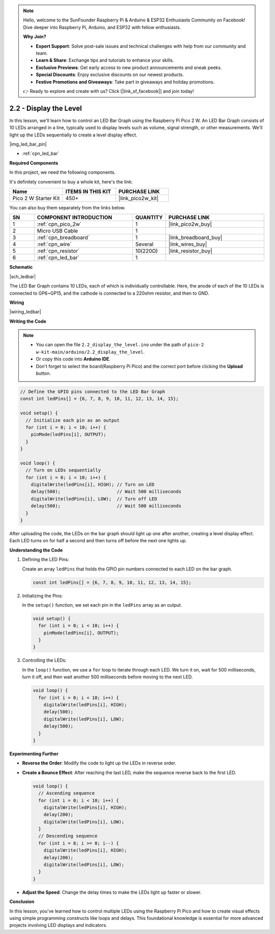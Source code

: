 .. note::

    Hello, welcome to the SunFounder Raspberry Pi & Arduino & ESP32 Enthusiasts Community on Facebook! Dive deeper into Raspberry Pi, Arduino, and ESP32 with fellow enthusiasts.

    **Why Join?**

    - **Expert Support**: Solve post-sale issues and technical challenges with help from our community and team.
    - **Learn & Share**: Exchange tips and tutorials to enhance your skills.
    - **Exclusive Previews**: Get early access to new product announcements and sneak peeks.
    - **Special Discounts**: Enjoy exclusive discounts on our newest products.
    - **Festive Promotions and Giveaways**: Take part in giveaways and holiday promotions.

    👉 Ready to explore and create with us? Click [|link_sf_facebook|] and join today!

.. _ar_led_bar:

2.2 - Display the Level
=============================

In this lesson, we'll learn how to control an LED Bar Graph using the Raspberry Pi Pico 2 W. An LED Bar Graph consists of 10 LEDs arranged in a line, typically used to display levels such as volume, signal strength, or other measurements. We'll light up the LEDs sequentially to create a level display effect.

|img_led_bar_pin|

* :ref:`cpn_led_bar`

**Required Components**

In this project, we need the following components. 

It's definitely convenient to buy a whole kit, here's the link: 

.. list-table::
    :widths: 20 20 20
    :header-rows: 1

    *   - Name	
        - ITEMS IN THIS KIT
        - PURCHASE LINK
    *   - Pico 2 W Starter Kit	
        - 450+
        - |link_pico2w_kit|

You can also buy them separately from the links below.


.. list-table::
    :widths: 5 20 5 20
    :header-rows: 1

    *   - SN
        - COMPONENT INTRODUCTION	
        - QUANTITY
        - PURCHASE LINK

    *   - 1
        - :ref:`cpn_pico_2w`
        - 1
        - |link_pico2w_buy|
    *   - 2
        - Micro USB Cable
        - 1
        - 
    *   - 3
        - :ref:`cpn_breadboard`
        - 1
        - |link_breadboard_buy|
    *   - 4
        - :ref:`cpn_wire`
        - Several
        - |link_wires_buy|
    *   - 5
        - :ref:`cpn_resistor`
        - 10(220Ω)
        - |link_resistor_buy|
    *   - 6
        - :ref:`cpn_led_bar`
        - 1
        - 

**Schematic**

|sch_ledbar|

The LED Bar Graph contains 10 LEDs, each of which is individually controllable. Here, the anode of each of the 10 LEDs is connected to GP6~GP15, and the cathode is connected to a 220ohm resistor, and then to GND.


**Wiring**

|wiring_ledbar|

**Writing the Code**

.. note::

    * You can open the file ``2.2_display_the_level.ino`` under the path of ``pico-2 w-kit-main/arduino/2.2_display_the_level``. 
    * Or copy this code into **Arduino IDE**.
    * Don't forget to select the board(Raspberry Pi Pico) and the correct port before clicking the **Upload** button.



.. code-block:: Arduino

    // Define the GPIO pins connected to the LED Bar Graph
    const int ledPins[] = {6, 7, 8, 9, 10, 11, 12, 13, 14, 15};

    void setup() {
      // Initialize each pin as an output
      for (int i = 0; i < 10; i++) {
        pinMode(ledPins[i], OUTPUT);
      }
    }

    void loop() {
      // Turn on LEDs sequentially
      for (int i = 0; i < 10; i++) {
        digitalWrite(ledPins[i], HIGH); // Turn on LED
        delay(500);                     // Wait 500 milliseconds
        digitalWrite(ledPins[i], LOW);  // Turn off LED
        delay(500);                     // Wait 500 milliseconds
      }
    }    

After uploading the code, the LEDs on the bar graph should light up one after another, creating a level display effect. Each LED turns on for half a second and then turns off before the next one lights up.

**Understanding the Code**

#. Defining the LED Pins:

   Create an array ``ledPins`` that holds the GPIO pin numbers connected to each LED on the bar graph.

   .. code-block:: Arduino

      const int ledPins[] = {6, 7, 8, 9, 10, 11, 12, 13, 14, 15};

#. Initializing the Pins:

   In the ``setup()`` function, we set each pin in the ``ledPins`` array as an output.

   .. code-block:: Arduino

      void setup() {
        for (int i = 0; i < 10; i++) {
          pinMode(ledPins[i], OUTPUT);
        }
      }

#. Controlling the LEDs:

   In the ``loop()`` function, we use a ``for`` loop to iterate through each LED. We turn it on, wait for 500 milliseconds, turn it off, and then wait another 500 milliseconds before moving to the next LED.

   .. code-block:: Arduino

      void loop() {
        for (int i = 0; i < 10; i++) {
          digitalWrite(ledPins[i], HIGH);
          delay(500);
          digitalWrite(ledPins[i], LOW);
          delay(500);
        }
      }

**Experimenting Further**

* **Reverse the Order**: Modify the code to light up the LEDs in reverse order.

* **Create a Bounce Effect**: After reaching the last LED, make the sequence reverse back to the first LED.

  .. code-block:: Arduino
    
      void loop() {
        // Ascending sequence
        for (int i = 0; i < 10; i++) {
          digitalWrite(ledPins[i], HIGH);
          delay(200);
          digitalWrite(ledPins[i], LOW);
        }
        // Descending sequence
        for (int i = 8; i >= 0; i--) {
          digitalWrite(ledPins[i], HIGH);
          delay(200);
          digitalWrite(ledPins[i], LOW);
        }
      }

* **Adjust the Speed**: Change the delay times to make the LEDs light up faster or slower.

**Conclusion**

In this lesson, you've learned how to control multiple LEDs using the Raspberry Pi Pico and how to create visual effects using simple programming constructs like loops and delays. This foundational knowledge is essential for more advanced projects involving LED displays and indicators.